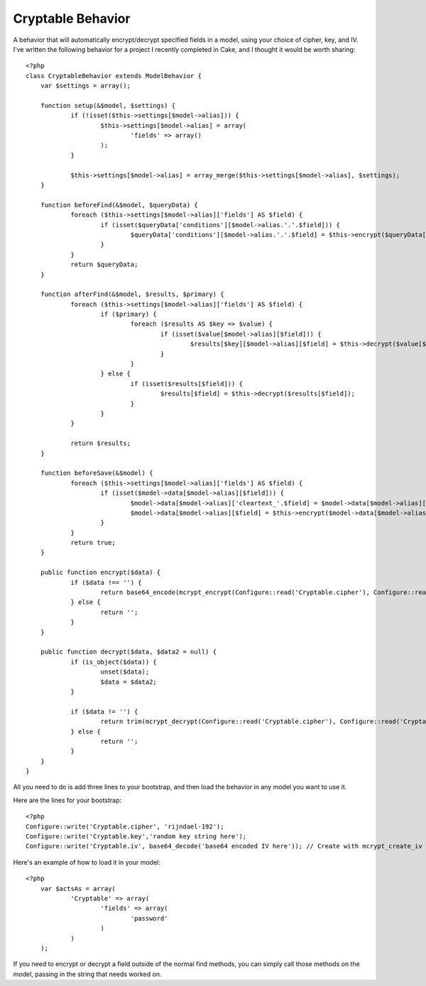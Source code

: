Cryptable Behavior
==================

A behavior that will automatically encrypt/decrypt specified fields in
a model, using your choice of cipher, key, and IV.
I've written the following behavior for a project I recently completed
in Cake, and I thought it would be worth sharing:

::

    
    <?php
    class CryptableBehavior extends ModelBehavior {
    	var $settings = array();
    
    	function setup(&$model, $settings) {
    		if (!isset($this->settings[$model->alias])) {
    			$this->settings[$model->alias] = array(
    				'fields' => array()
    			);
    		}
    
    		$this->settings[$model->alias] = array_merge($this->settings[$model->alias], $settings);
    	}
    
    	function beforeFind(&$model, $queryData) {
    		foreach ($this->settings[$model->alias]['fields'] AS $field) {
    			if (isset($queryData['conditions'][$model->alias.'.'.$field])) {
    				$queryData['conditions'][$model->alias.'.'.$field] = $this->encrypt($queryData['conditions'][$model->alias.'.'.$field]);
    			}
    		}
    		return $queryData;
    	}
    
    	function afterFind(&$model, $results, $primary) {
    		foreach ($this->settings[$model->alias]['fields'] AS $field) {
    			if ($primary) {
    				foreach ($results AS $key => $value) {
    					if (isset($value[$model->alias][$field])) {
    						$results[$key][$model->alias][$field] = $this->decrypt($value[$model->alias][$field]);
    					}
    				}
    			} else {
    				if (isset($results[$field])) {
    					$results[$field] = $this->decrypt($results[$field]);
    				}
    			}
    		}
    
    		return $results;
    	}
    
    	function beforeSave(&$model) {
    		foreach ($this->settings[$model->alias]['fields'] AS $field) {
    			if (isset($model->data[$model->alias][$field])) {
    				$model->data[$model->alias]['cleartext_'.$field] = $model->data[$model->alias][$field];
    				$model->data[$model->alias][$field] = $this->encrypt($model->data[$model->alias][$field]);
    			}
    		}
    		return true;
    	}
    
    	public function encrypt($data) {
    		if ($data !== '') {
    			return base64_encode(mcrypt_encrypt(Configure::read('Cryptable.cipher'), Configure::read('Cryptable.key'), $data, 'cbc', Configure::read('Cryptable.iv')));
    		} else {
    			return '';
    		}
    	}
    
    	public function decrypt($data, $data2 = null) {
    		if (is_object($data)) {
    			unset($data);
    			$data = $data2;
    		}
    
    		if ($data != '') {
    			return trim(mcrypt_decrypt(Configure::read('Cryptable.cipher'), Configure::read('Cryptable.key'), base64_decode($data), 'cbc', Configure::read('Cryptable.iv')));
    		} else {
    			return '';
    		}
    	}
    }

All you need to do is add three lines to your bootstrap, and then load
the behavior in any model you want to use it.

Here are the lines for your bootstrap:

::

    
    <?php
    Configure::write('Cryptable.cipher', 'rijndael-192');
    Configure::write('Cryptable.key','random key string here');
    Configure::write('Cryptable.iv', base64_decode('base64 encoded IV here')); // Create with mcrypt_create_iv with the appropriate size for your cipher

Here's an example of how to load it in your model:

::

    
    <?php
    	var $actsAs = array(
    		'Cryptable' => array(
    			'fields' => array(
    				'password'
    			)
    		)
    	);

If you need to encrypt or decrypt a field outside of the normal find
methods, you can simply call those methods on the model, passing in
the string that needs worked on.


.. author:: utoxin
.. categories:: articles, behaviors
.. tags:: behavior,encryption,Behaviors

